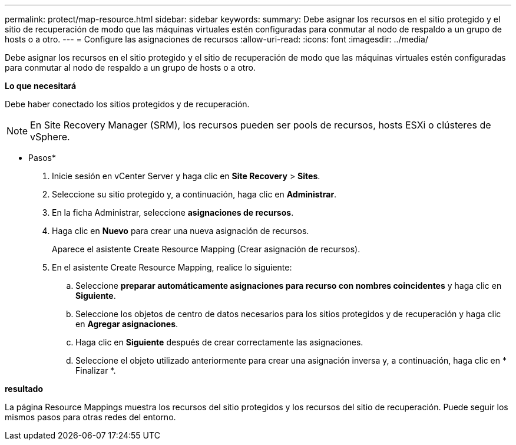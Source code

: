 ---
permalink: protect/map-resource.html 
sidebar: sidebar 
keywords:  
summary: Debe asignar los recursos en el sitio protegido y el sitio de recuperación de modo que las máquinas virtuales estén configuradas para conmutar al nodo de respaldo a un grupo de hosts o a otro. 
---
= Configure las asignaciones de recursos
:allow-uri-read: 
:icons: font
:imagesdir: ../media/


[role="lead"]
Debe asignar los recursos en el sitio protegido y el sitio de recuperación de modo que las máquinas virtuales estén configuradas para conmutar al nodo de respaldo a un grupo de hosts o a otro.

*Lo que necesitará*

Debe haber conectado los sitios protegidos y de recuperación.


NOTE: En Site Recovery Manager (SRM), los recursos pueden ser pools de recursos, hosts ESXi o clústeres de vSphere.

* Pasos*

. Inicie sesión en vCenter Server y haga clic en *Site Recovery* > *Sites*.
. Seleccione su sitio protegido y, a continuación, haga clic en *Administrar*.
. En la ficha Administrar, seleccione *asignaciones de recursos*.
. Haga clic en *Nuevo* para crear una nueva asignación de recursos.
+
Aparece el asistente Create Resource Mapping (Crear asignación de recursos).

. En el asistente Create Resource Mapping, realice lo siguiente:
+
.. Seleccione *preparar automáticamente asignaciones para recurso con nombres coincidentes* y haga clic en *Siguiente*.
.. Seleccione los objetos de centro de datos necesarios para los sitios protegidos y de recuperación y haga clic en *Agregar asignaciones*.
.. Haga clic en *Siguiente* después de crear correctamente las asignaciones.
.. Seleccione el objeto utilizado anteriormente para crear una asignación inversa y, a continuación, haga clic en * Finalizar *.




*resultado*

La página Resource Mappings muestra los recursos del sitio protegidos y los recursos del sitio de recuperación. Puede seguir los mismos pasos para otras redes del entorno.
